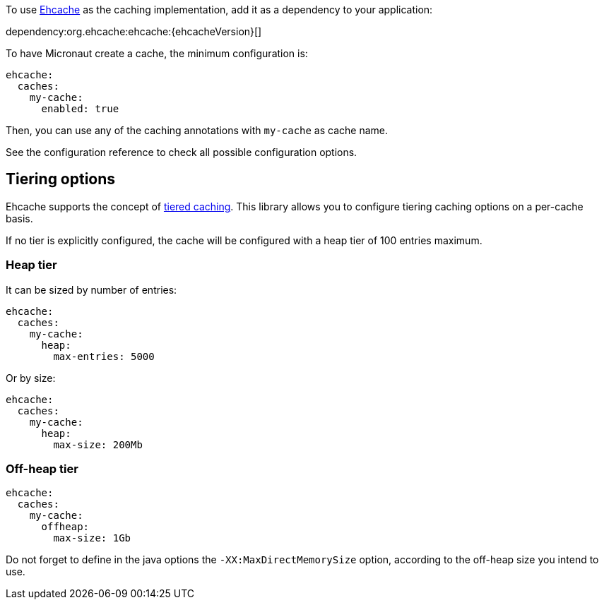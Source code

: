 To use https://www.ehcache.org/[Ehcache] as the caching implementation, add it as a dependency to your application:

dependency:org.ehcache:ehcache:{ehcacheVersion}[]

To have Micronaut create a cache, the minimum configuration is:

[source,yaml]
----
ehcache:
  caches:
    my-cache:
      enabled: true
----

Then, you can use any of the caching annotations with `my-cache` as cache name.

See the configuration reference to check all possible configuration options.

== Tiering options

Ehcache supports the concept of https://www.ehcache.org/documentation/3.8/tiering.html[tiered caching]. This library
allows you to configure tiering caching options on a per-cache basis.

If no tier is explicitly configured, the cache will be configured with a heap tier of 100 entries maximum.

=== Heap tier

It can be sized by number of entries:

[source,yaml]
----
ehcache:
  caches:
    my-cache:
      heap:
        max-entries: 5000
----

Or by size:

[source,yaml]
----
ehcache:
  caches:
    my-cache:
      heap:
        max-size: 200Mb
----

=== Off-heap tier

[source,yaml]
----
ehcache:
  caches:
    my-cache:
      offheap:
        max-size: 1Gb
----

Do not forget to define in the java options the `-XX:MaxDirectMemorySize` option, according to the off-heap size you
intend to use.
